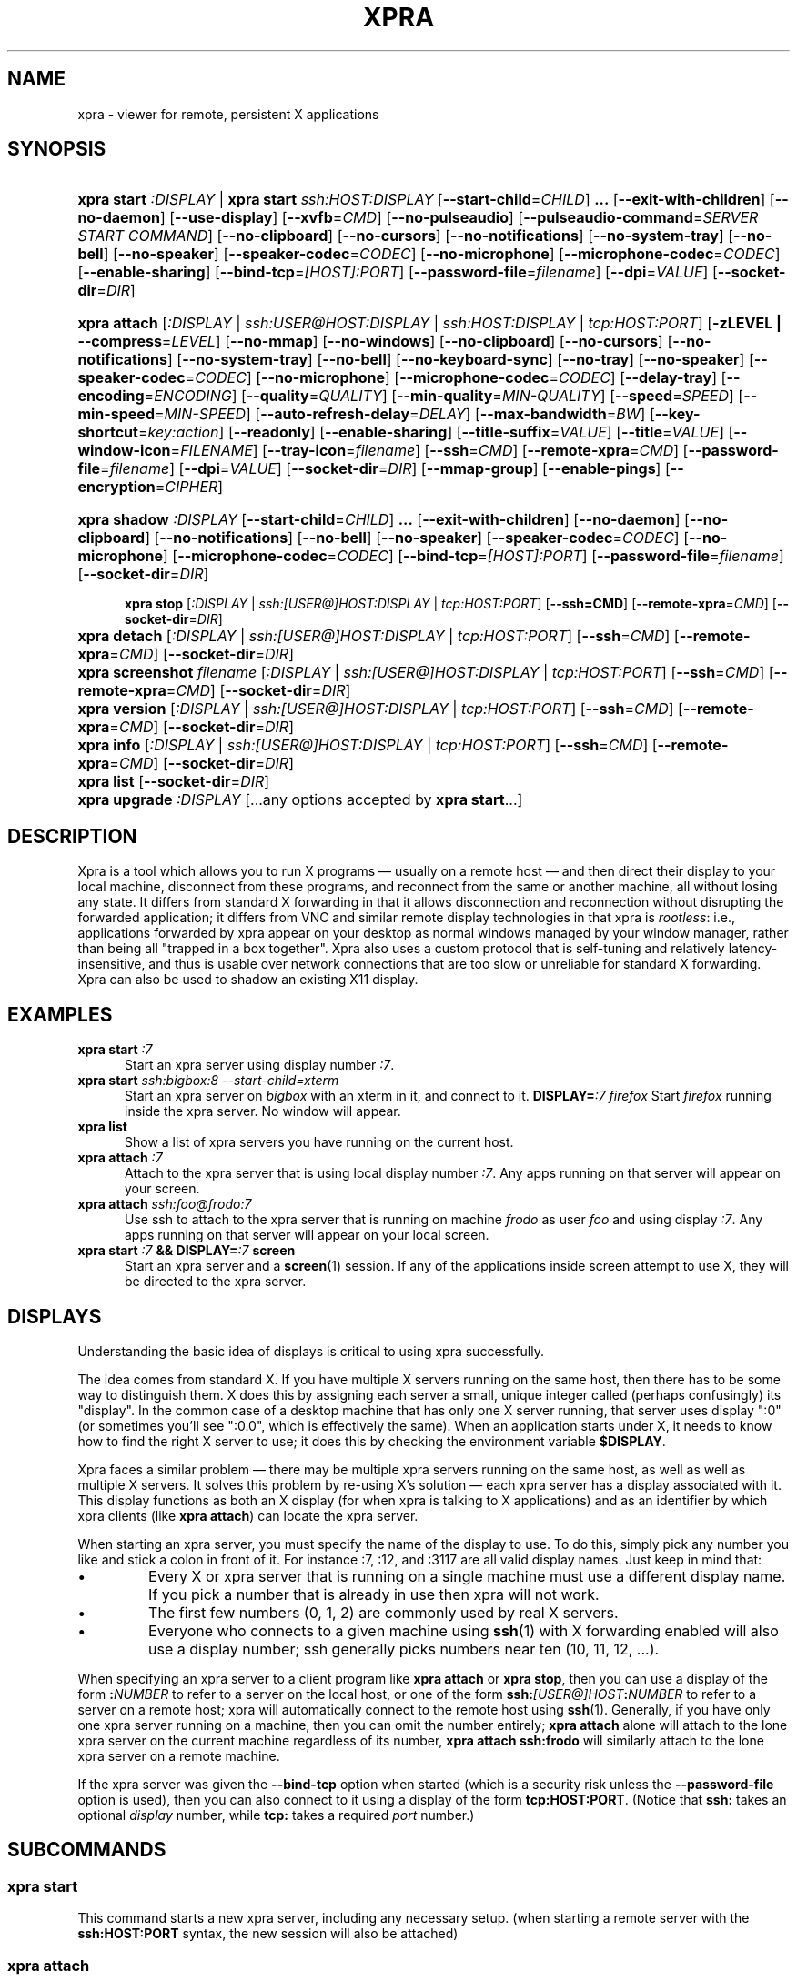 .\" Man page for xpra
.\"
.\" Copyright (C) 2008-2009 Nathaniel Smith <njs@pobox.com>
.\" Copyright (C) 2010-2013 Antoine Martin <antoine@devloop.org.uk>
.\"
.\" You may distribute under the terms of the GNU General Public
.\" license, either version 2 or (at your option) any later version.
.\" See the file COPYING for details.
.\"
.TH XPRA 1
.SH NAME
xpra \- viewer for remote, persistent X applications
.\" --------------------------------------------------------------------
.SH SYNOPSIS
.PD 0
.HP \w'xpra\ 'u
\fBxpra\fP \fBstart\fP \fI:DISPLAY\fP | \fBxpra\fP \fBstart\fP \fIssh:HOST:DISPLAY\fP
[\fB\-\-start\-child\fP=\fICHILD\fP]\fB .\|.\|.\fP
[\fB\-\-exit\-with\-children\fP] [\fB\-\-no\-daemon\fP]
[\fB\-\-use\-display\fP]
[\fB\-\-xvfb\fP=\fICMD\fP]
[\fB\-\-no\-pulseaudio\fP]
[\fB\-\-pulseaudio\-command\fP=\fISERVER START COMMAND\fP]
[\fB\-\-no\-clipboard\fP]
[\fB\-\-no\-cursors\fP]
[\fB\-\-no\-notifications\fP]
[\fB\-\-no\-system\-tray\fP]
[\fB\-\-no\-bell\fP]
[\fB\-\-no\-speaker\fP]
[\fB\-\-speaker\-codec\fP=\fICODEC\fP]
[\fB\-\-no\-microphone\fP]
[\fB\-\-microphone\-codec\fP=\fICODEC\fP]
[\fB\-\-enable-sharing\fP]
[\fB\-\-bind\-tcp\fP=\fI[HOST]:PORT\fP]
[\fB\-\-password\-file\fP=\fIfilename\fP]
[\fB\-\-dpi\fP=\fIVALUE\fP]
[\fB\-\-socket\-dir\fP=\fIDIR\fP]
.HP
\fBxpra\fP \fBattach\fP
[\fI:DISPLAY\fP | \fIssh:USER@HOST:DISPLAY\fP | \fIssh:HOST:DISPLAY\fP | \fItcp:HOST:PORT\fP]
[\fB\-zLEVEL | \-\-compress\fP=\fILEVEL\fP]
[\fB\-\-no\-mmap\fP]
[\fB\-\-no\-windows\fP]
[\fB\-\-no\-clipboard\fP]
[\fB\-\-no\-cursors\fP]
[\fB\-\-no\-notifications\fP]
[\fB\-\-no\-system\-tray\fP]
[\fB\-\-no\-bell\fP]
[\fB\-\-no\-keyboard\-sync\fP]
[\fB\-\-no\-tray\fP]
[\fB\-\-no\-speaker\fP]
[\fB\-\-speaker\-codec\fP=\fICODEC\fP]
[\fB\-\-no\-microphone\fP]
[\fB\-\-microphone\-codec\fP=\fICODEC\fP]
[\fB\-\-delay\-tray\fP]
[\fB\-\-encoding\fP=\fIENCODING\fP]
[\fB\-\-quality\fP=\fIQUALITY\fP]
[\fB\-\-min\-quality\fP=\fIMIN\-QUALITY\fP]
[\fB\-\-speed\fP=\fISPEED\fP]
[\fB\-\-min-speed\fP=\fIMIN-SPEED\fP]
[\fB\-\-auto\-refresh\-delay\fP=\fIDELAY\fP]
[\fB\-\-max\-bandwidth\fP=\fIBW\fP]
[\fB\-\-key\-shortcut\fP=\fIkey:action\fP]
[\fB\-\-readonly\fP]
[\fB\-\-enable-sharing\fP]
[\fB\-\-title\-suffix\fP=\fIVALUE\fP]
[\fB\-\-title\fP=\fIVALUE\fP]
[\fB\-\-window\-icon\fP=\fIFILENAME\fP]
[\fB\-\-tray\-icon\fP=\fIfilename\fP]
[\fB\-\-ssh\fP=\fICMD\fP] [\fB\-\-remote\-xpra\fP=\fICMD\fP]
[\fB\-\-password\-file\fP=\fIfilename\fP]
[\fB\-\-dpi\fP=\fIVALUE\fP]
[\fB\-\-socket\-dir\fP=\fIDIR\fP]
[\fB\-\-mmap\-group\fP]
[\fB\-\-enable\-pings\fP]
[\fB\-\-encryption\fP=\fICIPHER\fP]
.HP
.HP \w'xpra\ 'u
\fBxpra\fP \fBshadow\fP \fI:DISPLAY\fP
[\fB\-\-start\-child\fP=\fICHILD\fP]\fB .\|.\|.\fP
[\fB\-\-exit\-with\-children\fP] [\fB\-\-no\-daemon\fP]
[\fB\-\-no\-clipboard\fP]
[\fB\-\-no\-notifications\fP]
[\fB\-\-no\-bell\fP]
[\fB\-\-no\-speaker\fP]
[\fB\-\-speaker\-codec\fP=\fICODEC\fP]
[\fB\-\-no\-microphone\fP]
[\fB\-\-microphone\-codec\fP=\fICODEC\fP]
[\fB\-\-bind\-tcp\fP=\fI[HOST]:PORT\fP]
[\fB\-\-password\-file\fP=\fIfilename\fP]
[\fB\-\-socket\-dir\fP=\fIDIR\fP]
.HP

\fBxpra\fP \fBstop\fP [\fI:DISPLAY\fP | \fIssh:[USER@]HOST:DISPLAY\fP |
\fItcp:HOST:PORT\fP] [\fB\-\-ssh=CMD\fP] [\fB\-\-remote\-xpra\fP=\fICMD\fP]
[\fB\-\-socket\-dir\fP=\fIDIR\fP]
.HP
\fBxpra\fP \fBdetach\fP [\fI:DISPLAY\fP | \fIssh:[USER@]HOST:DISPLAY\fP |
\fItcp:HOST:PORT\fP] [\fB\-\-ssh\fP=\fICMD\fP] [\fB\-\-remote\-xpra\fP=\fICMD\fP]
[\fB\-\-socket\-dir\fP=\fIDIR\fP]
.HP
\fBxpra\fP \fBscreenshot\fP \fIfilename\fP [\fI:DISPLAY\fP | \fIssh:[USER@]HOST:DISPLAY\fP |
\fItcp:HOST:PORT\fP] [\fB\-\-ssh\fP=\fICMD\fP] [\fB\-\-remote\-xpra\fP=\fICMD\fP]
[\fB\-\-socket\-dir\fP=\fIDIR\fP]
.HP
\fBxpra\fP \fBversion\fP [\fI:DISPLAY\fP | \fIssh:[USER@]HOST:DISPLAY\fP |
\fItcp:HOST:PORT\fP] [\fB\-\-ssh\fP=\fICMD\fP] [\fB\-\-remote\-xpra\fP=\fICMD\fP]
[\fB\-\-socket\-dir\fP=\fIDIR\fP]
.HP
\fBxpra\fP \fBinfo\fP [\fI:DISPLAY\fP | \fIssh:[USER@]HOST:DISPLAY\fP |
\fItcp:HOST:PORT\fP] [\fB\-\-ssh\fP=\fICMD\fP] [\fB\-\-remote\-xpra\fP=\fICMD\fP]
[\fB\-\-socket\-dir\fP=\fIDIR\fP]
.HP
\fBxpra\fP \fBlist\fP [\fB\-\-socket\-dir\fP=\fIDIR\fP]
.HP
\fBxpra\fP \fBupgrade\fP \fI:DISPLAY\fP [...any options accepted by
\fBxpra start\fP...]
.PD
.\" --------------------------------------------------------------------
.SH DESCRIPTION
Xpra is a tool which allows you to run X programs \(em usually on a
remote host \(em and then direct their display to your local machine,
disconnect from these programs, and reconnect from the same or another
machine, all without losing any state.  It differs from standard X
forwarding in that it allows disconnection and reconnection without
disrupting the forwarded application; it differs from VNC and similar
remote display technologies in that xpra is \fIrootless\fP: i.e.,
applications forwarded by xpra appear on your desktop as normal
windows managed by your window manager, rather than being all "trapped
in a box together".  Xpra also uses a custom protocol that is
self-tuning and relatively latency-insensitive, and thus is usable
over network connections that are too slow or unreliable for standard
X forwarding.
Xpra can also be used to shadow an existing X11 display.
.\" --------------------------------------------------------------------
.SH EXAMPLES
.TP \w'xpra\ 'u
\fBxpra start\fP \fI:7\fP
Start an xpra server using display number \fI:7\fP.
.TP
\fBxpra start\fP \fIssh:bigbox:8 --start-child=xterm\fP
Start an xpra server on \fIbigbox\fP with an xterm in it,
and connect to it.
\fBDISPLAY=\fP\fI:7 firefox\fP
Start \fIfirefox\fP running inside the xpra server.  No window will
appear.
.TP
\fBxpra list\fP
Show a list of xpra servers you have running on the current host.
.TP
\fBxpra attach\fP \fI:7\fP
Attach to the xpra server that is using local display number \fI:7\fP.
Any apps running on that server will appear on your screen.
.TP
\fBxpra attach\fP \fIssh:foo@frodo:7\fP
Use ssh to attach to the xpra server that is running on machine
\fIfrodo\fP as user \fIfoo\fP and using display \fI:7\fP.
Any apps running on that server will appear on your local screen.
.TP
\fBxpra start\fP \fI:7\fP \fB&& DISPLAY=\fP\fI:7\fP \fBscreen\fP
Start an xpra server and a \fBscreen\fP(1) session.  If any of the
applications inside screen attempt to use X, they will be directed to
the xpra server.
.\" --------------------------------------------------------------------
.SH DISPLAYS
Understanding the basic idea of displays is critical to using xpra
successfully.

The idea comes from standard X.  If you have multiple X servers
running on the same host, then there has to be some way to distinguish
them.  X does this by assigning each server a small, unique integer
called (perhaps confusingly) its "display".  In the common case of a
desktop machine that has only one X server running, that server uses
display ":0" (or sometimes you'll see ":0.0", which is effectively the
same).  When an application starts under X, it needs to know how to
find the right X server to use; it does this by checking the
environment variable \fB$DISPLAY\fP.

Xpra faces a similar problem \(em there may be multiple xpra servers
running on the same host, as well as well as multiple X servers.  It
solves this problem by re-using X's solution \(em each xpra server has
a display associated with it.  This display functions as both an X
display (for when xpra is talking to X applications) and as an
identifier by which xpra clients (like \fBxpra attach\fP) can locate
the xpra server.

When starting an xpra server, you must specify the name of the display
to use.  To do this, simply pick any number you like and stick a colon
in front of it. For instance :7, :12, and :3117 are all valid display
names.  Just keep in mind that:
.IP \(bu
Every X or xpra server that is running on a single machine must use a
different display name.  If you pick a number that is already in use
then xpra will not work.
.IP \(bu
The first few numbers (0, 1, 2) are commonly used by real X servers.
.IP \(bu
Everyone who connects to a given machine using \fBssh\fP(1) with X
forwarding enabled will also use a display number; ssh generally picks
numbers near ten (10, 11, 12, ...).
.PP
When specifying an xpra server to a client program like \fBxpra
attach\fP or \fBxpra stop\fP, then you can use a display of the form
\fB:\fP\fINUMBER\fP to refer to a server on the local host, or one of
the form \fBssh:\fP\fI[USER@]HOST\fP\fB:\fP\fINUMBER\fP to refer to a server
on a remote host; xpra will automatically connect to the remote host
using \fBssh\fP(1).  Generally, if you have only one xpra server
running on a machine, then you can omit the number entirely; \fBxpra
attach\fP alone will attach to the lone xpra server on the current
machine regardless of its number, \fBxpra attach ssh:frodo\fP will
similarly attach to the lone xpra server on a remote machine.

If the xpra server was given the \fB\-\-bind\-tcp\fP option when
started (which is a security risk unless the \fB\-\-password\-file\fP
option is used), then you can also connect to it using a display of
the form \fBtcp:HOST:PORT\fP. (Notice that \fBssh:\fP takes an optional
\fIdisplay\fP number, while \fBtcp:\fP takes a required \fIport\fP
number.)
.\" --------------------------------------------------------------------
.SH SUBCOMMANDS
.SS xpra start
This command starts a new xpra server, including any necessary setup.
(when starting a remote server with the \fBssh:HOST:PORT\fP syntax,
the new session will also be attached)
.SS xpra attach
This command attachs to a running xpra server, and forwards any
applications using that server to appear on your current screen.
.SS xpra detach
Detaches the given xpra display.
.SS xpra screenshot
Takes a screenshot and saves it to the filename specified.
Note: screenshots can only be taken when a client is attached.
.SS xpra version
Queries the server version and prints it out.
Note: older servers may not support this feature.
.SS xpra info
Queries the server for version, status and statistics.
Note: older servers may not support this feature.
.SS xpra stop
This command attachs to a running xpra server, and requests that it
terminate immediately.  This generally causes any applications using
that server to terminate as well.
.SS xpra list
This command finds all xpra servers that have been started by the
current user on the current machine, and lists them.
.SS xpra upgrade
This command starts a new xpra server, but instead of creating it from
scratch, it attaches to another existing server, tells it to exit, and
takes over managing the applications that it was managing before.  As
the name suggests, the main use case is to replace a server running
against an older version of xpra with a newer version, without having
to restart your session.  Any currently-running \fBxpra attach\fP
command will exit and need to be restarted.
.SS xpra shadow
This command shadows an existing X11 display. Note that this mode of
operation uses screenscraping which is far less efficient. Using a
video encoder (x264 or vpx) is highly recommended for this mode of
operation.

.SS Important Note
Some platforms and package managers may choose to only build the client
and not the server. In this case, only the \fBattach\fP subcommand will
be available.

.\" --------------------------------------------------------------------
.SH OPTIONS
.SS General options
.TP
\fB\-\-version\fP
Displays xpra's version number.
.TP
\fB\-h, \-\-help\fP
Displays a summary of command line usage.
.TP
\fB\-d\fP \fIFILTER1,FILTER2,...\fP, \fB\-\-debug\fP=\fIFILTER1,FILTER2,...\fP
Enable debug logging.  The special value \fBall\fP enables all
debugging; alternatively, debugging logs for particular subsystems can be
enabled by specifying one or more filters (separated by commas).  In
general, check the source to determine filter names \(em but they will
look something like \fBxpra.protocol.raw\fP or \fBwimpiggy\fP
(wimpiggy is the name of one of xpra's underlying libraries).  A
filter like \fBxpra.protocol.raw\fP is more specific than one like
\fBxpra.protocol\fP. Additionally, logging can be disabled for a
specific subsystem by prefixing a minus sign to its name, like so:
\fB\-\-debug\fP=\fIall,-wimpiggy\fP.
.TP
\fB\-\-no\-mmap\fP
Disables memory mapped pixel data transfer.
By default it is normally enabled automatically if the server and the
client reside on the same filesystem namespace.
This method of data transfer offers much lower overheads
and reduces both CPU consumption and context switches.
.TP
\fB\-\-no\-windows\fP
Tells the server not to send any window data,
only notifications and bell events will be forwarded - if they
are enabled.
\fB\-\-no\-clipboard\fP
Disables clipboard synchronization.
If used on the server, no clients will be able to use clipboard
synchronization at all. If used on the client, only this particular
connection will ignore clipboard data from the server.
.TP
\fB\-\-no\-pulseaudio\fP
Disables the starting of a pulseaudio server with the session.
.TP
\fB\-\-pulseaudio\-command\fP=\fISERVER START COMMAND\fP
Specifies the pulseaudio command to use to start the pulseaudio
server, unless disabled with \fB\-\-no\-pulseaudio\fP.
.TP
\fB\-\-session\-name\fP=\fIVALUE\fP
Sets the name of this session. This value may be used in
notifications, utilities, tray menu, etc.
Setting this value on the server provides a default value which
may be overridden on the client.
.TP
\fB\-\-encoding\fP=\fIENCODING\fP
This specifies the image encoding to use,
there are a number of encodings supported:
\fBjpeg\fP, \fBpng\fP, \fBrgb24\fP, \fBvpx\fP and \fBx264\fP
(some may not be available in your environment).
The default is generally \fBpng\fP, if available.
\fBpng\fP is compressed and lossless, the most efficient lossless
encoding.
\fBrgb24\fP (rather inefficient, it is compressed with zlib).
\fBwebp\fP can be useful for graphical applications, and is
generally better than jpeg.
\fBjpeg\fP can be useful for graphical applications.
\fBvpx\fP and \fBx264\fP are both lossy and are
very efficient with graphics or high framerate applications,
\fBx264\fP is also very usable with text.

When specifying this option on the server, it will act as default
for clients that do not specify which encoding they want to use.

\fBjpeg\fP and \fBpng\fP require the Python Imaging Library.
\fBvpx\fP and \fBx264\fP require their respective shared libraries.
.TP
\fB\-\-socket\-dir\fP=\fIDIR\fP
Location where to write and look for the Xpra socket files.
Defaults to "~/.xpra". It may also be specified using the
XPRA_SOCKET_DIR environment variable.

When using the socket-dir option, it is generally necessary to specify
socket-dir on all following commands, for xpra to work with the
open sessions. Mixing different socket-dir options is not
recommended.

By specifying a shared directory this can be coupled with the
mmap-group option to connect Xpra sessions across user accounts.

.SS Options for start, upgrade
.TP
\fB\-\-start\-child\fP=\fICMD\fP
After starting the server, runs the command \fICMD\fP using the
default shell.  The command is run with its $DISPLAY set to point to
the newly-started server.  This option may be given multiple times to
start multiple children.
.TP
\fB\-\-exit\-with\-children\fP
This option may only be used if \fB\-\-start\-child\fP is also
given.  If it is given, then the xpra server will monitor the status
of the children started by \fB\-\-start\-child\fP, and will
automatically terminate itself when the last of them has exited.
.TP
\fB\-\-no\-daemon\fP
By default, the xpra server puts itself into the background,
i.e. 'daemonizes', and redirects its output to a log file.  This
prevents that behavior (useful mostly for debugging).
.TP
\fB\-\-use\-display\fP
Use an existing display rather than starting one with xvfb.
You are responsible for starting the display yourself.
This can also be used to rescue an existing display whose
xpra server instance crashed.
.TP
\fB\-\-xvfb\fP=\fICMD\fP
When starting the server, xpra starts a virtual X server to run the
clients on. By default, this is 'Xvfb'. If your Xvfb is installed in a
funny location, or you want to use some other virtual X server, then
this switch allows you to specify how to run your preferred X server
executable. The default value used is:
\fIXvfb +extension Composite \-screen 0 3840x2560x24+32 \-nolisten tcp \-noreset  \-auth $XAUTHORITY\fP

This can also be used to specify Xdummy as an alternative to Xvfb,
this requires Xorg server version 1.12 or later and the dummy driver
version 0.3.5 or later. For more information, see:
https://xpra.org/Xdummy.html

.TP
\fB\-\-bind\-tcp\fP=\fI[HOST]:PORT\fP
The xpra server always listens for connections on a local Unix domain
socket, and supports local connections with the \fB:7\fP-style display
address, and remote connections with the \fBssh:frodo:7\fP-style
display address. If you want, it can also listen for connections on a
raw TCP socket. This behavior is enabled with \fB\-\-bind-\-tcp\fP. If
the host portion is omitted, then 127.0.0.1 (localhost) will be
used. If you wish to accept connections on all interfaces, pass
0.0.0.0 for the host portion.

Using this switch without using the password option is not recommended,
and is a major security risk (especially when passing 0.0.0.0)!
Anyone at all may connect to this port and access your session.
Use it only if you have special needs, and understand the consequences
of your actions.

.SS Options for start, upgrade and attach
.TP
\fB\-\-password\-file\fP=\fIFILENAME\fP
This allows sessions to be secured with a password stored in a text
file. You should use this if you use the \fB\-\-bind-\-tcp\fP option.
If this is used on the server, it will reject any client connections
that do not provide the same password value.
.TP
\fB\-\-dpi\fP=\fIVALUE\fP
The 'dots per inch' value that client applications should try to honour.
This numeric value should be in the range 10 to 500 to be useful.
Many applications will only read this value when starting up,
so connecting to an existing session started with a different DPI
value may not have the desired effect.
.TP
\fB\-\-no\-cursors\fP
Disable forwarding of custom application mouse cursors.
Client applications may change the mouse cursor at any time, which
will cause the new cursor's pixels to be sent to the client each time.
This disables the feature.
.TP
\fB\-\-no\-notifications\fP
Disable forwarding of system notifications.
System notifications require the xpra server to have its own instance
of a dbus daemon, if it is missing a warning will be printed on
startup. This switch disables the feature entirely, and avoids
the warning.
.TP
\fB\-\-no\-system\-tray\fP
Disable forwarding of system tray icons.
This feature requires client support and may not be available on all
platforms.
.TP
\fB\-\-no\-bell\fP
Disable forwarding of the system bell.

.SS Options for attach
.TP
\fB-z\fP\fILEVEL\fP, \fB\-\-compress\fP=\fILEVEL\fP
Select the level of compression xpra will use when transmitting data
over the network. Higher levels of compression transmit less data over
the network, but use more CPU power. Valid options are between 0
(meaning no compression) and 9, inclusive. Higher levels take
progressively more CPU while giving diminishing returns in terms of
actual compression achieved; the default is 3, which gives a
reasonable trade-off in general.
You generally do not need to use this option,
the default value should be adequate in almost all cases.

This compression is not used on pixel data (except
when using the \fBrgb24\fP encoding).
.TP
\fB\-\-jpeg\-quality\fP=\fIVALUE\fP
Deprecated, use \fB\-\-quality\fP:
.TP

\fB\-\-quality\fP=\fIVALUE\fP
This option sets a fixed image compression quality lossy encodings
(\fBjpeg\fP, \fBwebp\fP or \fBx264\fP).
First, one of those lossy encodings must be enabled with \fB\-\-encoding\fP.
Values range from 1 (lowest quality, high compression - generally unusable)
to 100 (highest quality, low compression - not particularly useful).
Specify a value of zero to let the system tune the quality dynamically
to achieve the best bandwidth usage possible.
(currently only implemented with x264 encoding)
.TP
\fB\-\-min\-quality\fP=\fIMIN\-QUALITY\fP
This option sets the minimum encoding quality allowed when the quality option is
set to automatic mode.
.TP
\fB\-\-speed\fP=\fISPEED\fP
This option sets the x264 encoding speed. Slower compresses more, faster
will give better latency.
The system normally uses a variable speed, this option forces
a fixed speed setting to be used instead.
.TP
\fB\-\-min\-speed\fP=\fIMIN\-SPEED\fP
This option sets the minimum x264 encoding speed allowed when the speed option is
set to automatic mode.
.TP
\fB\-\-auto\-refresh\-delay\fP=\fIDELAY\fP
This option sets a delay after which the windows are automatically
refreshed using a high quality picture setting (95%).
The delay is a floating-point number and is in seconds.
This option is enabled by default with a delay of 1 second.
This option is only relevant when using a lossy encoding
(\fBjpeg\fP, \fBwebp\fP, \fBx264\fP or \fBvpx\fP).
.TP
\fB\-\-max\-bandwidth\fP=\fIBW\fP
Specify the link's maximal receive bandwidth. Xpra will adjust the
JPEG quality to match this bandwidth. Specify 0.0 (default) to disable.
(requires \fBjpeg\fP encoding)
.TP
\fB\-\-key\-shortcut\fP=\fIkey:action\fP
Can be specified multiple times to add multiple key shortcuts.
These keys will be caught by the client and trigger the action specified
and the key presses will not be passed to the server.
.br
The \fBkey\fP specification may include keyboard modifiers in the form
 \fB[modifier\+]*key\fP, for example: \fIShift+F10\fP or \fIShift+Control+B\fP
.br
The following \fBaction\fPs are currently defined:
.RS
.IP \fBquit\fP
disconnects the xpra client
.IP \fBvoid\fP
does not do anything, and can therefore be used to prevent
certain key combinations from ever being sent to the server.
.IP \fBrefresh_window\fP
forces the currently focused window to be refreshed.
.IP \fBrefresh_all_windows\fP
forces all windows to be refreshed.
.RE
.PP
If no shortcuts are defined on the command line,
the following default one will be used:
.br
\fIMeta+Shift+F4:quit\fP
.TP
\fB\-\-readonly\fP
Read only mode prevents all keyboard and mouse activity from being sent
to the server.
.TP
\fB\-\-enable-sharing\fP
Allow more than one client to connect to the same session.
This must be enabled on both the server and all co-operating clients
to function.
.TP
\fB\-\-no\-keyboard\-sync\fP
Disables keyboard state synchronization. Normally the key presses
and key release events are sent to the server as they occur so that
the server can maintain a consistent keyboard state.
Using this option can prevent keys from repeating unexpectedly on
high latency links but it may also disrupt applications which access
the keyboard directly (games, etc).
.TP
\fB\-\-no\-speaker\fP
Disable sound output forwarding support. Application sound output will
not be sent to the client(s).
.TP
\fB\-\-no\-microphone\fP
Disable sound input forwarding support. Application sound input will
not be sent from the client(s) to the server.
.TP
\fB\-\-speaker\-codec\fP=\fICODEC\fP and \fB\-\-microphone\-codec\fP=\fICODEC\fP
Specify the codec to use for sound output (speaker) or input (microphone).
You may specify more than one to define the preferred order,
use the special value 'help' to get a list of options.
When unspecified, all the available codecs are allowed and the first one is used.
.TP
\fB\-\-title\-suffix\fP=\fIVALUE\fP
Sets the portion of text which is appended to the windows' title.
This option is deprecated and \fB\-\-title\fP should be used instead.
.TP
\fB\-\-title\fP\=\fIVALUE\fP
Sets the text shown as window title.
The string supplied can make use of remote metadata placeholders
which will be populated at runtime with the values from the
remote server. ie:
 \f\@title\@\fP will be replaced by the remote window's title,
 \f\@client-machine\@\fP will be replaced by the remote server's
hostname.

The default value used is "@title@ on @client-machine@".
.TP
\fB\-\-window\-icon\fP=\fIFILENAME\fP
Path to the default image which will be used for all windows.
This icon may be shown in the window's bar, its iconified
state or task switchers. This depends on the operating system,
the window manage and the application may override this too.
\fB\-\-no\-tray\fP
Disables the system tray. Not available on OSX since the dock
icon is always shown.
\fB\-\-delay\-tray\fP
Waits for the first window or notification to appear before
showing the system tray. (posix only)
\fB\-\-tray\-icon\fP=\fIFILENAME\fP
Specifies the icon shown in the dock/tray.
By default it uses a simple default 'xpra' icon.
(on Microsoft Windows, the icon must be in \fBico\fP format)
.TP
\fB\-\-mmap\-group\fP
Sets the mmap file's gid to match the socket file's gid and sets
the mmap file's permissions to 660.
This is necessary to share the mmap file across user accounts.
\fB\-\-enable\-pings\fP
The client and server will exchange ping and echo packets
which are used to gather latency statistics.
Those statistics can be seen using the "xpra info" command.
[\fB\-\-encryption\fP=\fICIPHER\fP]
Specifies the cipher to use for securing the connection from
prying eyes. This is only really useful with the \fB--bind-tcp\fP option.
This option requires the use of the \fB--password-file\fP option.
The only cipher supported at present is \fIAES\fP, if the client
requests encryption it will be used by both the client and server
for all communication after the initial password verification,
but only if the server supports this feature too.

.SS Options for attach, stop
.TP
\fB\-\-ssh\fP\=fICMD\fP
When you use an \fBssh:\fP address to connect to a remote display,
xpra runs \fBssh\fP(1) to make the underlying connection. By default,
it does this by running the command "ssh". If your ssh program is in
an unusual location, has an unusual name, or you want to pass special
options to change ssh's behavior, then you can use the \fB\-\-ssh\fP
switch to tell xpra how to run ssh. For example, if you want to use
arcfour encryption, then you should run

.\" I'm sure this is completely the wrong thing to do here, but it
.\" produces fine output in the terminal, at least:
.RS
.RS
\fBxpra attach \-\-ssh\fP=\fI"ssh \-c arcfour" ssh:frodo:7\fP

.RE
(\fINote:\fP don't bother to enable ssh compression; this
is redundant with xpra's own compression, and will just waste your
CPU. See also xpra's \fB\-\-compress\fP switch.)
.RE
.TP
\fB\-\-remote\-xpra\fP=\fICMD\fP
When connecting to a remote server over ssh, xpra needs to be able to
find and run the xpra executable on the remote host.  If this
executable is in a non-standard location, or requires special
environment variables to be set before it can run, then accomplishing
this may be non-trivial.  If running \fBxpra attach ssh:something\fP
fails because it cannot find the remote xpra, then you can use this
option to specify how to run xpra on the remote host.

That said, this option should not be needed in normal usage, as xpra
tries quite hard to work around the above problems.  If you find
yourself needing it often, then that may indicate a bug that we would
appreciate hearing about.
.\" --------------------------------------------------------------------
.SH ENVIRONMENT
.TP
\fBDISPLAY\fP
\fBxpra start \-\-start\-child\fP=\fI...\fP sets this variable in the
environment of the child to point to the xpra display.

\fBxpra attach\fP, on the other hand, uses this variable to determine
which display the remote applications should be shown on.
.\" --------------------------------------------------------------------
.SH FILES
\fIxpra.conf\fP stores default values for most options.
There is a global config file in \fI/etc\fP or \fI/usr/local/etc\fP,
and each user may override it using \fI.xpra/xpra.conf\fP.
Xpra uses the directory \fI~/.xpra\fP to store a number of files.
(the examples below are given for the display \fI:7\fP)
.TP
\fI~/.xpra/:7\fP
The unix domain socket that clients use to contact the xpra server.
.TP
\fI~/.xpra/:7.log\fP
When run in daemon mode (the default), the xpra server directs all
output to this file.  This includes all debugging output, if debugging
is enabled.
.TP
\fI~/.xpra/run-xpra\fP
A shell script that, when run, starts up xpra with the correct python
interpreter, PYTHONPATH, PATH, location of the main xpra script, etc.
Automatically generated by \fBxpra start\fP and used by \fBxpra
attach\fP (see also the discussion of \fB\-\-remote\-xpra\fP).
.\" --------------------------------------------------------------------
.SH BUGS
Xpra has no test suite.

Xpra does not fully handle all aspects of the X protocol; for
instance, fancy input features like pressure-sensitivity on tablets,
some window manager hints, and probably other more obscure parts of the
X protocol. It does, however, degrade gracefully, and patches for each
feature would be gratefully accepted.

The xpra server allocates an over-large framebuffer when using Xvfb;
this wastes memory, and can cause applications to misbehave (e.g.,
by letting menus go off-screen).  Conversely, if the framebuffer is ever
insufficiently large, clients will misbehave in other ways (e.g.,
input events will be misdirected). This is not a problem when using
Xdummy, see the \fB\-\-xvfb\fP= switch for details.

The need to choose display numbers by hand is annoying.
.\" --------------------------------------------------------------------
.SH REPORTING BUGS
Send any questions or bugs reports to <antoine@devloop.org.uk>.
.\" --------------------------------------------------------------------
.SH SEE ALSO
\fBscreen\fP(1)
\fBwinswitch_applet\fP(1)
